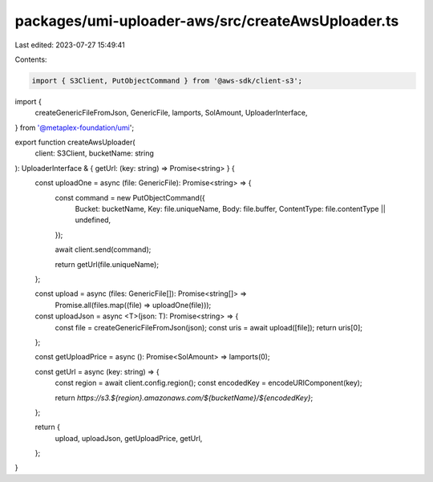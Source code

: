 packages/umi-uploader-aws/src/createAwsUploader.ts
==================================================

Last edited: 2023-07-27 15:49:41

Contents:

.. code-block:: ts

    import { S3Client, PutObjectCommand } from '@aws-sdk/client-s3';
import {
  createGenericFileFromJson,
  GenericFile,
  lamports,
  SolAmount,
  UploaderInterface,
} from '@metaplex-foundation/umi';

export function createAwsUploader(
  client: S3Client,
  bucketName: string
): UploaderInterface & { getUrl: (key: string) => Promise<string> } {
  const uploadOne = async (file: GenericFile): Promise<string> => {
    const command = new PutObjectCommand({
      Bucket: bucketName,
      Key: file.uniqueName,
      Body: file.buffer,
      ContentType: file.contentType || undefined,
    });

    await client.send(command);

    return getUrl(file.uniqueName);
  };

  const upload = async (files: GenericFile[]): Promise<string[]> =>
    Promise.all(files.map((file) => uploadOne(file)));

  const uploadJson = async <T>(json: T): Promise<string> => {
    const file = createGenericFileFromJson(json);
    const uris = await upload([file]);
    return uris[0];
  };

  const getUploadPrice = async (): Promise<SolAmount> => lamports(0);

  const getUrl = async (key: string) => {
    const region = await client.config.region();
    const encodedKey = encodeURIComponent(key);

    return `https://s3.${region}.amazonaws.com/${bucketName}/${encodedKey}`;
  };

  return {
    upload,
    uploadJson,
    getUploadPrice,
    getUrl,
  };
}


